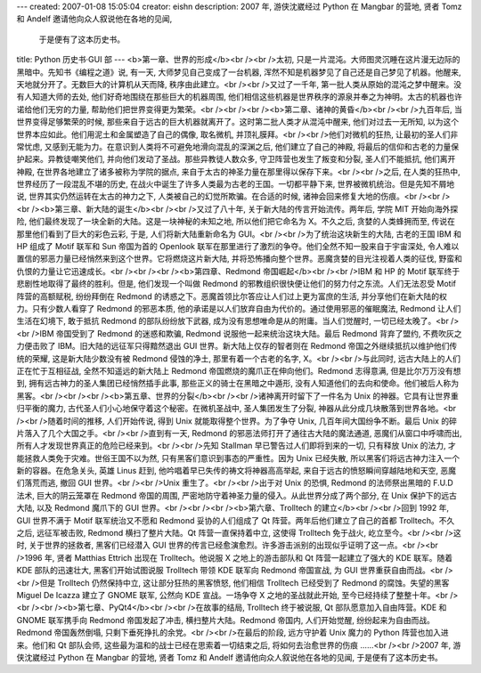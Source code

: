 ---
created: 2007-01-08 15:05:04
creator: eishn
description: 2007 年, 游侠沈崴经过 Python 在 Mangbar 的营地, 贤者 Tomz 和 Andelf 邀请他向众人叙说他在各地的见闻,
  于是便有了这本历史书。
title: Python 历史书·GUI 部
---
<b>第一章、世界的形成</b><br /><br />太初, 只是一片混沌。大师图灵沉睡在这片漫无边际的黑暗中。先知书《编程之道》说, 有一天, 大师梦见自己变成了一台机器, 浑然不知是机器梦见了自己还是自己梦见了机器。他醒来, 天地就分开了。无数巨大的计算机从天而降, 秩序由此建立。<br /><br />又过了一千年, 第一批人类从原始的混沌之梦中醒来。没有人知道大师的去处, 他们好奇地围绕在那些巨大的机器周围, 他们相信这些机器是世界秩序的源泉并奉之为神明。太古的机器也许诺给他们无穷的力量, 帮助他们把世界变得更为繁荣。<br /><br /><br /><b>第二章、诸神的黄昏</b><br /><br />九百年后, 当世界变得足够繁荣的时候, 那些来自于远古的巨大机器就离开了。这时第二批人类才从混沌中醒来, 他们对过去一无所知, 以为这个世界本应如此。他们用泥土和金属塑造了自己的偶像, 取名微机, 并顶礼膜拜。<br /><br />他们对微机的狂热, 让最初的圣人们非常忧虑, 又感到无能为力。在意识到人类将不可避免地滑向混乱的深渊之后, 他们建立了自己的神殿, 将最后的信仰和古老的力量保护起来。异教徒嘲笑他们, 并向他们发动了圣战。那些异教徒人数众多, 守卫阵营也发生了叛变和分裂, 圣人们不能抵抗, 他们离开神殿, 在世界各地建立了诸多被称为学院的据点, 来自于太古的神圣力量在那里得以保存下来。<br /><br />之后, 在人类的狂热中, 世界经历了一段混乱不堪的历史, 在战火中诞生了许多人类最为古老的王国。一切都平静下来, 世界被微机统治。但是先知不屑地说, 世界其实仍然运转在太古的神力之下, 人类被自己的幻觉所欺骗。在合适的时候, 诸神会回来修复大地的伤痕。<br /><br /><br /><b>第三章、新大陆的诞生</b><br /><br />又过了八十年, 关于新大陆的传言开始流传。两年后, 学院 MIT 开始向海外探险, 他们最终发现了一块全新的大陆。这是一块神秘的未知之地, 所以他们把它命名为 X。不久之后, 贪婪的人类蜂拥而至, 传说在那里他们看到了巨大的彩色云彩, 于是, 人们将新大陆重新命名为 GUI。<br /><br />为了统治这块新生的大陆, 古老的王国 IBM 和 HP 组成了 Motif 联军和 Sun 帝国为首的 Openlook 联军在那里进行了激烈的争夺。他们全然不知一股来自于宇宙深处, 令人难以置信的邪恶力量已经悄然来到这个世界。它将燃烧这片新大陆, 并将恐怖播向整个世界。恶魔贪婪的目光注视着人类的征伐, 野蛮和仇恨的力量让它迅速成长。<br /><br /><br /><b>第四章、Redmond 帝国崛起</b><br /><br />IBM 和 HP 的 Motif 联军终于悲剧性地取得了最终的胜利。但是, 他们发现一个叫做 Redmond 的邪教组织很快便让他们的努力付之东流。人们无法忍受 Motif 阵营的高额赋税, 纷纷拜倒在 Redmond 的诱惑之下。恶魔首领比尔答应让人们过上更为富庶的生活, 并分享他们在新大陆的权力。只有少数人看穿了 Redmond 的邪恶本质, 他的承诺是以人们放弃自由为代价的。通过使用邪恶的催眠魔法, Redmond 让人们生活在幻境下, 敢于抵抗 Redmond 的部队纷纷放下武器, 成为没有思想唯命是从的附庸。当人们觉醒时, 一切已经太晚了。<br /><br />IBM 帝国受到了 Redmond 的迷惑和欺骗, Redmond 说服他一起来统治这块大陆。最后 Redmond 背弃了盟约, 不费吹灰之力便击败了 IBM。旧大陆的远征军只得黯然退出 GUI 世界。新大陆上仅存的智者则在 Redmond 帝国之外继续抵抗以维护他们传统的荣耀, 这是新大陆少数没有被 Redmond 侵蚀的净土, 那里有着一个古老的名字, X。<br /><br />与此同时, 远古大陆上的人们正在忙于互相征战, 全然不知遥远的新大陆上 Redmond 帝国燃烧的魔爪正在伸向他们。Redmond 志得意满, 但是比尔万万没有想到, 拥有远古神力的圣人集团已经悄然插手此事, 那些正义的骑士在黑暗之中遁形, 没有人知道他们的去向和使命。他们被后人称为黑客。<br /><br /><br /><b>第五章、世界的分裂</b><br /><br />诸神离开时留下了一件名为 Unix 的神器。它具有让世界重归平衡的魔力, 古代圣人们小心地保守着这个秘密。在微机圣战中, 圣人集团发生了分裂, 神器从此分成几块散落到世界各地。<br /><br />随着时间的推移, 人们开始传说, 得到 Unix 就能取得整个世界。为了争夺 Unix, 几百年间大国纷争不断。最后 Unix 的碎片落入了几个大国之手。<br /><br />直到有一天, Redmond 的邪恶法师打开了通往古大陆的魔法通道, 恶魔们从窗口中呼啸而出, 所有人才发现世界真正的危险已经来到。<br /><br />先知 Stallman 早已警告过人们即将到来的一切, 只有释放 Unix 的法力, 才能拯救人类免于灾难。世俗王国不以为然, 只有黑客们意识到事态的严重性。因为 Unix 已经失散, 所以黑客们将远古神力注入一个新的容器。在危急关头, 英雄 Linus 赶到, 他吟唱着早已失传的祷文将神器高高举起, 来自于远古的愤怒瞬间穿越陆地和天空, 恶魔们落荒而逃, 撤回 GUI 世界。<br /><br />Unix 重生了。<br /><br />出于对 Unix 的恐惧, Redmond 的法师祭出黑暗的 F.U.D 法术, 巨大的阴云笼罩在 Redmond 帝国的周围, 严密地防守着神圣力量的侵入。从此世界分成了两个部分, 在 Unix 保护下的远古大陆, 以及 Redmond 魔爪下的 GUI 世界。<br /><br /><br /><b>第六章、Trolltech 的建立</b><br /><br />回到 1992 年, GUI 世界不满于 Motif 联军统治又不愿和 Redmond 妥协的人们组成了 Qt 阵营。两年后他们建立了自己的首都 Trolltech。不久之后, 远征军被击败, Redmond 横扫了整片大陆。Qt 阵营一直保持着中立, 这使得 Trolltech 免于战火, 屹立至今。<br /><br />这时, 关于世界的拯救者, 黑客们已经潜入 GUI 世界的传言已经愈演愈烈。许多游击派别的出现似乎证明了这一点。<br /><br />1996 年, 贤者 Matthias Ettrich 出现在 Trolltech。他说服 X 之地上的游击部队和 Qt 阵营一起建立了强大的 KDE 联军。随着 KDE 部队的迅速壮大, 黑客们开始试图说服 Trolltech 带领 KDE 联军向 Redmond 帝国宣战, 为 GUI 世界重获自由而战。<br /><br />但是 Trolltech 仍然保持中立, 这让部分狂热的黑客愤怒, 他们相信 Trolltech 已经受到了 Redmond 的腐蚀。失望的黑客 Miguel De Icazza 建立了 GNOME 联军, 公然向 KDE 宣战。一场争夺 X 之地的圣战就此开始, 至今已经持续了整整十年。<br /><br /><br /><b>第七章、PyQt4</b><br /><br />在故事的结局, Trolltech 终于被说服, Qt 部队愿意加入自由阵营。KDE 和 GNOME 联军携手向 Redmond 帝国发起了冲击, 横扫整片大陆。Redmond 帝国内, 人们开始觉醒, 纷纷起来为自由而战。Redmond 帝国轰然倒塌, 只剩下垂死挣扎的余党。<br /><br />在最后的阶段, 远方守护着 Unix 魔力的 Python 阵营也加入进来。他们和 Qt 部队会师, 这些最为温和的战士已经在思索着一切结束之后, 将如何去治愈世界的伤痕 ……<br /><br />2007 年, 游侠沈崴经过 Python 在 Mangbar 的营地, 贤者 Tomz 和 Andelf 邀请他向众人叙说他在各地的见闻, 于是便有了这本历史书。